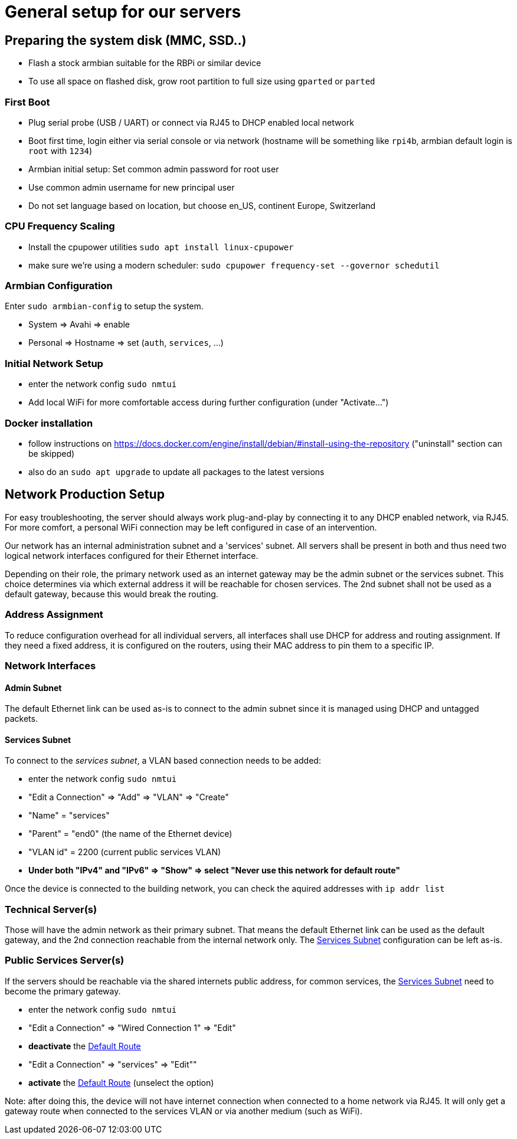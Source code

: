= General setup for our servers

== Preparing the system disk (MMC, SSD..)

* Flash a stock armbian suitable for the RBPi or similar device
* To use all space on flashed disk, grow root partition to full size using `gparted` or `parted`

=== First Boot

* Plug serial probe (USB / UART) or connect via RJ45 to DHCP enabled local network
* Boot first time, login either via serial console or via network (hostname will be something like `rpi4b`, armbian default login is `root` with `1234`)
* Armbian initial setup: Set common admin password for root user
* Use common admin username for new principal user
* Do not set language based on location, but choose en_US, continent Europe, Switzerland

=== CPU Frequency Scaling

* Install the cpupower utilities `sudo apt install linux-cpupower`
* make sure we're using a modern scheduler: `sudo cpupower frequency-set --governor schedutil`

=== Armbian Configuration

Enter `sudo armbian-config` to setup the system.

* System => Avahi => enable
* Personal => Hostname => set (`auth`, `services`, ...)

=== Initial Network Setup

* enter the network config `sudo nmtui` 
* Add local WiFi for more comfortable access during further configuration (under "Activate...")

=== Docker installation

* follow instructions on https://docs.docker.com/engine/install/debian/#install-using-the-repository ("uninstall" section can be skipped)
* also do an `sudo apt upgrade` to update all packages to the latest versions

== Network Production Setup

For easy troubleshooting, the server should always work plug-and-play by connecting it to any DHCP enabled network, via RJ45. For more comfort, a personal WiFi connection may be left configured in case of an intervention.

Our network has an internal administration subnet and a 'services' subnet. All servers shall be present in both and thus need two logical network interfaces configured for their Ethernet interface.

Depending on their role, the primary network used as an internet gateway may be the admin subnet or the services subnet. This choice determines via which external address it will be reachable for chosen services. The 2nd subnet shall not be used as a default gateway, because this would break the routing.

=== Address Assignment

To reduce configuration overhead for all individual servers, all interfaces shall use DHCP for address and routing assignment. If they need a fixed address, it is configured on the routers, using their MAC address to pin them to a specific IP.

=== Network Interfaces

==== Admin Subnet

The default Ethernet link can be used as-is to connect to the admin subnet since it is managed using DHCP and untagged packets.

[[services]]
==== Services Subnet

To connect to the _services subnet_, a VLAN based connection needs to be added:

* enter the network config `sudo nmtui`
* "Edit a Connection" => "Add" => "VLAN" => "Create"
* "Name" = "services"
* "Parent" = "end0" (the name of the Ethernet device)
* "VLAN id" = 2200 (current public services VLAN)

[[defaultroute,Default Route]]
* *Under both "IPv4" and "IPv6" => "Show" => select "Never use this network for default route"*

Once the device is connected to the building network, you can check the aquired addresses with `ip addr list` 

=== Technical Server(s)

Those will have the admin network as their primary subnet. That means the default Ethernet link can be used as the default gateway, and the 2nd connection reachable from the internal network only. The <<services>> configuration can be left as-is.

=== Public Services Server(s)

If the servers should be reachable via the shared internets public address, for common services, the <<services>> need to become the primary gateway.

* enter the network config `sudo nmtui`
* "Edit a Connection" => "Wired Connection 1" => "Edit"
* *deactivate* the <<defaultroute>>
* "Edit a Connection" => "services" => "Edit""
* *activate* the <<defaultroute>> (unselect the option)

Note: after doing this, the device will not have internet connection when connected to a home network via RJ45. It will only get a gateway route when connected to the services VLAN or via another medium (such as WiFi).
